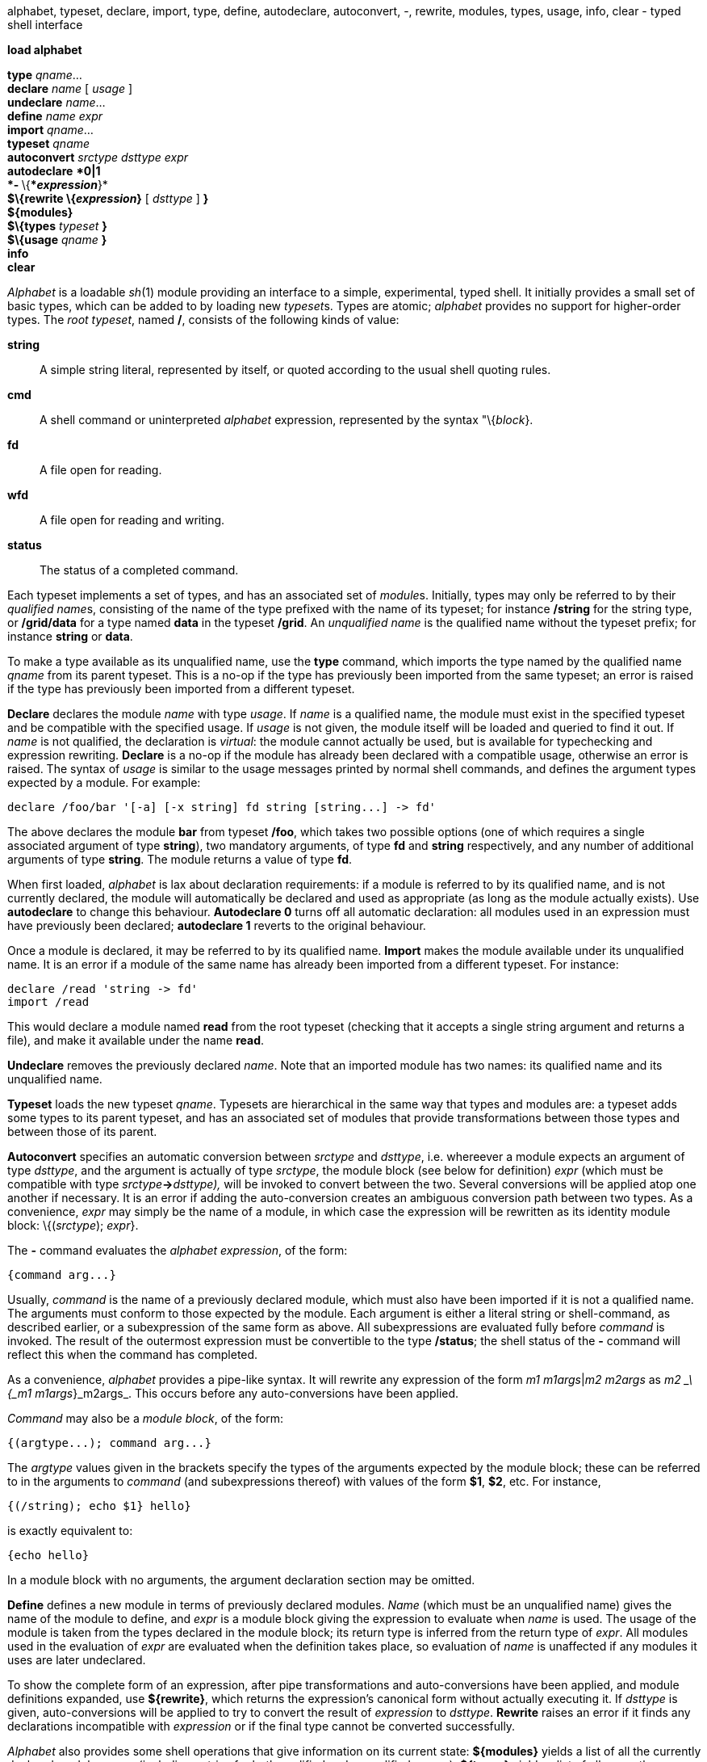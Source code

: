 alphabet, typeset, declare, import, type, define, autodeclare,
autoconvert, -, rewrite, modules, types, usage, info, clear - typed
shell interface


*load alphabet*

*type* _qname_... +
*declare* _name_ [ _usage_ ] +
*undeclare* _name_... +
*define* _name_ _expr_ +
*import* _qname_... +
*typeset* _qname_ +
*autoconvert* _srctype dsttype expr_ +
*autodeclare* ****0**|**1 +
*-* **\{**__expression__*}* +
*$\{rewrite \{_expression_}* [ _dsttype_ ] *}* +
*$\{modules}* +
*$\{types* _typeset_ *}* +
*$\{usage* _qname_ *}* +
*info* +
*clear*


_Alphabet_ is a loadable _sh_(1) module providing an interface to a
simple, experimental, typed shell. It initially provides a small set of
basic types, which can be added to by loading new __typeset__s. Types
are atomic; _alphabet_ provides no support for higher-order types. The
_root typeset_, named */*, consists of the following kinds of value:

*string*::
  A simple string literal, represented by itself, or quoted according to
  the usual shell quoting rules.
*cmd*::
  A shell command or uninterpreted _alphabet_ expression, represented by
  the syntax "\{_block_}.
*fd*::
  A file open for reading.
*wfd*::
  A file open for reading and writing.
*status*::
  The status of a completed command.

Each typeset implements a set of types, and has an associated set of
__module__s. Initially, types may only be referred to by their
__qualified name__s, consisting of the name of the type prefixed with
the name of its typeset; for instance */string* for the string type, or
*/grid/data* for a type named *data* in the typeset */grid*. An
_unqualified name_ is the qualified name without the typeset prefix; for
instance *string* or *data*.

To make a type available as its unqualified name, use the *type*
command, which imports the type named by the qualified name _qname_ from
its parent typeset. This is a no-op if the type has previously been
imported from the same typeset; an error is raised if the type has
previously been imported from a different typeset.

*Declare* declares the module _name_ with type _usage_. If _name_ is a
qualified name, the module must exist in the specified typeset and be
compatible with the specified usage. If _usage_ is not given, the module
itself will be loaded and queried to find it out. If _name_ is not
qualified, the declaration is _virtual_: the module cannot actually be
used, but is available for typechecking and expression rewriting.
*Declare* is a no-op if the module has already been declared with a
compatible usage, otherwise an error is raised. The syntax of _usage_ is
similar to the usage messages printed by normal shell commands, and
defines the argument types expected by a module. For example:

....
declare /foo/bar '[-a] [-x string] fd string [string...] -> fd'
....

The above declares the module *bar* from typeset */foo*, which takes two
possible options (one of which requires a single associated argument of
type *string*), two mandatory arguments, of type *fd* and *string*
respectively, and any number of additional arguments of type *string*.
The module returns a value of type *fd*.

When first loaded, _alphabet_ is lax about declaration requirements: if
a module is referred to by its qualified name, and is not currently
declared, the module will automatically be declared and used as
appropriate (as long as the module actually exists). Use *autodeclare*
to change this behaviour. *Autodeclare 0* turns off all automatic
declaration: all modules used in an expression must have previously been
declared; *autodeclare 1* reverts to the original behaviour.

Once a module is declared, it may be referred to by its qualified name.
*Import* makes the module available under its unqualified name. It is an
error if a module of the same name has already been imported from a
different typeset. For instance:

....
declare /read 'string -> fd'
import /read
....

This would declare a module named *read* from the root typeset (checking
that it accepts a single string argument and returns a file), and make
it available under the name *read*.

*Undeclare* removes the previously declared _name_. Note that an
imported module has two names: its qualified name and its unqualified
name.

*Typeset* loads the new typeset _qname_. Typesets are hierarchical in
the same way that types and modules are: a typeset adds some types to
its parent typeset, and has an associated set of modules that provide
transformations between those types and between those of its parent.

*Autoconvert* specifies an automatic conversion between _srctype_ and
_dsttype_, i.e. whereever a module expects an argument of type
_dsttype_, and the argument is actually of type _srctype_, the module
block (see below for definition) _expr_ (which must be compatible with
type __srctype__**->**_dsttype),_ will be invoked to convert between the
two. Several conversions will be applied atop one another if necessary.
It is an error if adding the auto-conversion creates an ambiguous
conversion path between two types. As a convenience, _expr_ may simply
be the name of a module, in which case the expression will be rewritten
as its identity module block: \{(_srctype_); _expr_}.

The *-* command evaluates the _alphabet_ _expression_, of the form:

....
{command arg...}
....

Usually, _command_ is the name of a previously declared module, which
must also have been imported if it is not a qualified name. The
arguments must conform to those expected by the module. Each argument is
either a literal string or shell-command, as described earlier, or a
subexpression of the same form as above. All subexpressions are
evaluated fully before _command_ is invoked. The result of the outermost
expression must be convertible to the type */status*; the shell status
of the *-* command will reflect this when the command has completed.

As a convenience, _alphabet_ provides a pipe-like syntax. It will
rewrite any expression of the form __m1 m1args__|_m2 m2args_ as _m2
_\{_m1 m1args_}_m2args_. This occurs before any auto-conversions have
been applied.

_Command_ may also be a _module block_, of the form:

....
{(argtype...); command arg...}
....

The _argtype_ values given in the brackets specify the types of the
arguments expected by the module block; these can be referred to in the
arguments to _command_ (and subexpressions thereof) with values of the
form *$1*, *$2*, etc. For instance,

....
{(/string); echo $1} hello}
....

is exactly equivalent to:

....
{echo hello}
....

In a module block with no arguments, the argument declaration section
may be omitted.

*Define* defines a new module in terms of previously declared modules.
_Name_ (which must be an unqualified name) gives the name of the module
to define, and _expr_ is a module block giving the expression to
evaluate when _name_ is used. The usage of the module is taken from the
types declared in the module block; its return type is inferred from the
return type of _expr_. All modules used in the evaluation of _expr_ are
evaluated when the definition takes place, so evaluation of _name_ is
unaffected if any modules it uses are later undeclared.

To show the complete form of an expression, after pipe transformations
and auto-conversions have been applied, and module definitions expanded,
use *$\{rewrite}*, which returns the expression's canonical form without
actually executing it. If _dsttype_ is given, auto-conversions will be
applied to try to convert the result of _expression_ to _dsttype_.
*Rewrite* raises an error if it finds any declarations incompatible with
_expression_ or if the final type cannot be converted successfully.

_Alphabet_ also provides some shell operations that give information on
its current state: *$\{modules}* yields a list of all the currently
declared module names (including entries for both qualified and
unqualified names); *$\{types}* yields a list of all currently available
types (giving only the types in _typeset_ if specified); and *$\{usage}*
provides usage information on module _qname_, which need not be
declared. Additionally, *info* searches the module directories on all
currently loaded typesets, and prints usage information for everything
it can find there, along with information on all currently installed
auto-conversions.

Finally, *clear* clears all existing declarations and definitions, and
starts again with a clean slate.

== EXAMPLE

....
load alphabet
type /string
type /fd
type /status
import /cat /filter
autoconvert string fd /read
autoconvert fd status {(fd); /print $1 1}
define wc {(fd); /filter $1 "{wc}}
- {cat /lib/polyhedra /dis/sh.dis | wc}
echo ${rewrite {cat /lib/polyhedra /dis/sh.dis | wc} status}
....

== SOURCE

*/appl/alphabet/*.b* +
*/appl/alphabet/*/*.b*

== BUGS

_Alphabet_ expressions involving external typesets and file descriptors
cannot have their I/O redirected at the shell level. Unfortunately it is
not possible to provide a diagnostic when this occurs.

== SEE ALSO

_sh_(1), _alphabet_(2), _alphabet-main_(1), _alphabet-fs_(1),
_alphabet-grid_(1)

